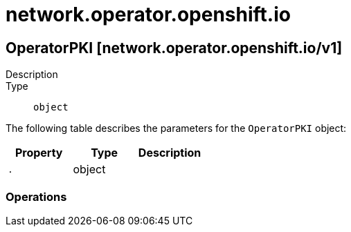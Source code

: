 [id="network-operator-openshift-io"]
= network.operator.openshift.io

toc::[]

== OperatorPKI [network.operator.openshift.io/v1]


Description::
  

Type::
  `object`

The following table describes the parameters for the `OperatorPKI` object:

[cols="1,1,1",options="header"]
|===
| Property | Type | Description

| `.`
| object
| 

|===


// ====  [v1/network.operator.openshift.io]



=== Operations


